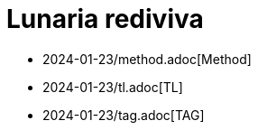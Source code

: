 = Lunaria rediviva
:nofooter:
:stem:

- 2024-01-23/method.adoc[Method]
- 2024-01-23/tl.adoc[TL]
- 2024-01-23/tag.adoc[TAG]
